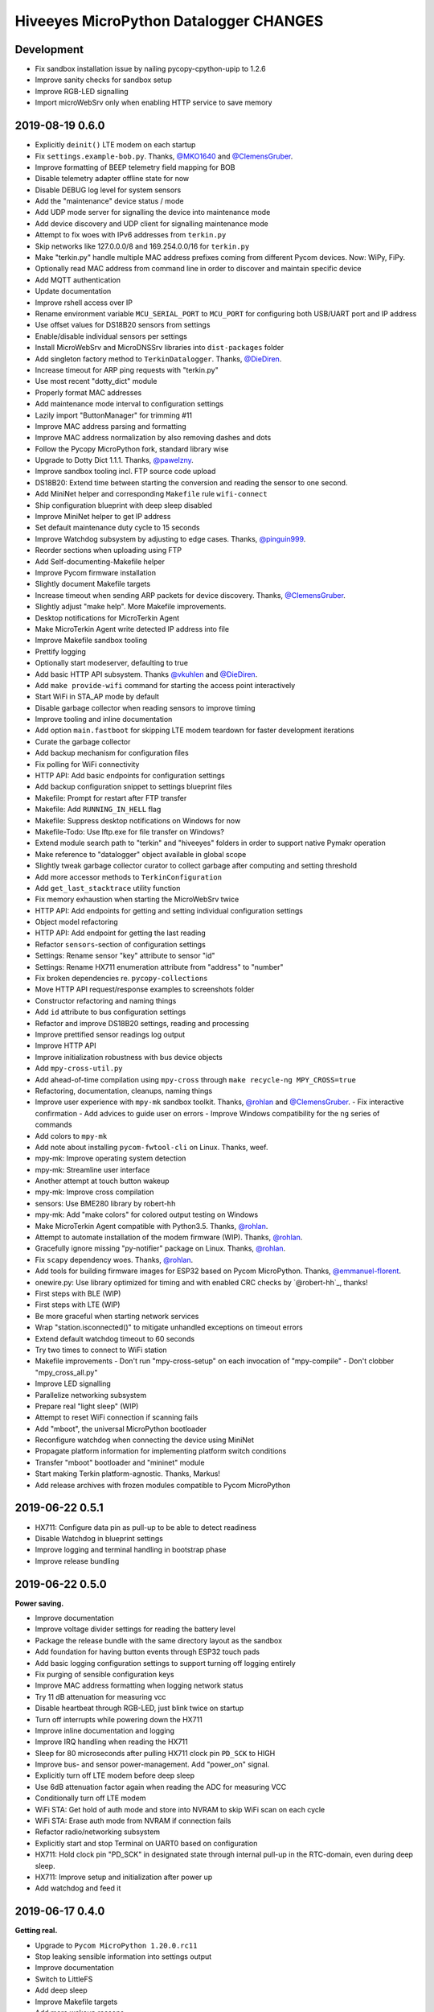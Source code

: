 #######################################
Hiveeyes MicroPython Datalogger CHANGES
#######################################


Development
===========
- Fix sandbox installation issue by nailing pycopy-cpython-upip to 1.2.6
- Improve sanity checks for sandbox setup
- Improve RGB-LED signalling
- Import microWebSrv only when enabling HTTP service to save memory


2019-08-19 0.6.0
================
- Explicitly ``deinit()`` LTE modem on each startup
- Fix ``settings.example-bob.py``. Thanks, `@MKO1640`_ and `@ClemensGruber`_.
- Improve formatting of BEEP telemetry field mapping for BOB
- Disable telemetry adapter offline state for now
- Disable DEBUG log level for system sensors
- Add the "maintenance" device status / mode
- Add UDP mode server for signalling the device into maintenance mode
- Add device discovery and UDP client for signalling maintenance mode
- Attempt to fix woes with IPv6 addresses from ``terkin.py``
- Skip networks like 127.0.0.0/8 and 169.254.0.0/16 for ``terkin.py``
- Make "terkin.py" handle multiple MAC address prefixes
  coming from different Pycom devices. Now: WiPy, FiPy.
- Optionally read MAC address from command line in order to
  discover and maintain specific device
- Add MQTT authentication
- Update documentation
- Improve rshell access over IP
- Rename environment variable ``MCU_SERIAL_PORT`` to ``MCU_PORT``
  for configuring both USB/UART port and IP address
- Use offset values for DS18B20 sensors from settings
- Enable/disable individual sensors per settings
- Install MicroWebSrv and MicroDNSSrv libraries into ``dist-packages`` folder
- Add singleton factory method to ``TerkinDatalogger``. Thanks, `@DieDiren`_.
- Increase timeout for ARP ping requests with "terkin.py"
- Use most recent "dotty_dict" module
- Properly format MAC addresses
- Add maintenance mode interval to configuration settings
- Lazily import "ButtonManager" for trimming #11
- Improve MAC address parsing and formatting
- Improve MAC address normalization by also removing dashes and dots
- Follow the Pycopy MicroPython fork, standard library wise
- Upgrade to Dotty Dict 1.1.1. Thanks, `@pawelzny`_.
- Improve sandbox tooling incl. FTP source code upload
- DS18B20: Extend time between starting the
  conversion and reading the sensor to one second.
- Add MiniNet helper and corresponding ``Makefile`` rule ``wifi-connect``
- Ship configuration blueprint with deep sleep disabled
- Improve MiniNet helper to get IP address
- Set default maintenance duty cycle to 15 seconds
- Improve Watchdog subsystem by adjusting to edge cases. Thanks, `@pinguin999`_.
- Reorder sections when uploading using FTP
- Add Self-documenting-Makefile helper
- Improve Pycom firmware installation
- Slightly document Makefile targets
- Increase timeout when sending ARP packets for device discovery. Thanks, `@ClemensGruber`_.
- Slightly adjust "make help". More Makefile improvements.
- Desktop notifications for MicroTerkin Agent
- Make MicroTerkin Agent write detected IP address into file
- Improve Makefile sandbox tooling
- Prettify logging
- Optionally start modeserver, defaulting to true
- Add basic HTTP API subsystem. Thanks `@vkuhlen`_ and `@DieDiren`_.
- Add ``make provide-wifi`` command for starting the access point interactively
- Start WiFi in STA_AP mode by default
- Disable garbage collector when reading sensors to improve timing
- Improve tooling and inline documentation
- Add option ``main.fastboot`` for skipping LTE modem teardown
  for faster development iterations
- Curate the garbage collector
- Add backup mechanism for configuration files
- Fix polling for WiFi connectivity
- HTTP API: Add basic endpoints for configuration settings
- Add backup configuration snippet to settings blueprint files
- Makefile: Prompt for restart after FTP transfer
- Makefile: Add ``RUNNING_IN_HELL`` flag
- Makefile: Suppress desktop notifications on Windows for now
- Makefile-Todo: Use lftp.exe for file transfer on Windows?
- Extend module search path to "terkin" and "hiveeyes"
  folders in order to support native Pymakr operation
- Make reference to "datalogger" object available in global scope
- Slightly tweak garbage collector curator to collect
  garbage after computing and setting threshold
- Add more accessor methods to ``TerkinConfiguration``
- Add ``get_last_stacktrace`` utility function
- Fix memory exhaustion when starting the MicroWebSrv twice
- HTTP API: Add endpoints for getting and setting individual configuration settings
- Object model refactoring
- HTTP API: Add endpoint for getting the last reading
- Refactor ``sensors``-section of configuration settings
- Settings: Rename sensor "key" attribute to sensor "id"
- Settings: Rename HX711 enumeration attribute from "address" to "number"
- Fix broken dependencies re. ``pycopy-collections``
- Move HTTP API request/response examples to screenshots folder
- Constructor refactoring and naming things
- Add ``id`` attribute to bus configuration settings
- Refactor and improve DS18B20 settings, reading and processing
- Improve prettified sensor readings log output
- Improve HTTP API
- Improve initialization robustness with bus device objects
- Add ``mpy-cross-util.py``
- Add ahead-of-time compilation using ``mpy-cross``
  through ``make recycle-ng MPY_CROSS=true``
- Refactoring, documentation, cleanups, naming things
- Improve user experience with ``mpy-mk`` sandbox toolkit. Thanks, `@rohlan`_ and `@ClemensGruber`_.
  - Fix interactive confirmation
  - Add advices to guide user on errors
  - Improve Windows compatibility for the ``ng`` series of commands
- Add colors to ``mpy-mk``
- Add note about installing ``pycom-fwtool-cli`` on Linux. Thanks, weef.
- mpy-mk: Improve operating system detection
- mpy-mk: Streamline user interface
- Another attempt at touch button wakeup
- mpy-mk: Improve cross compilation
- sensors: Use BME280 library by robert-hh
- mpy-mk: Add "make colors" for colored output testing on Windows
- Make MicroTerkin Agent compatible with Python3.5. Thanks, `@rohlan`_.
- Attempt to automate installation of the modem firmware (WIP). Thanks, `@rohlan`_.
- Gracefully ignore missing "py-notifier" package on Linux. Thanks, `@rohlan`_.
- Fix ``scapy`` dependency woes. Thanks, `@rohlan`_.
- Add tools for building firmware images for ESP32 based on Pycom MicroPython.
  Thanks, `@emmanuel-florent`_.
- onewire.py: Use library optimized for timing and with enabled CRC checks by `@robert-hh`_, thanks!
- First steps with BLE (WIP)
- First steps with LTE (WIP)
- Be more graceful when starting network services
- Wrap "station.isconnected()" to mitigate unhandled exceptions on timeout errors
- Extend default watchdog timeout to 60 seconds
- Try two times to connect to WiFi station
- Makefile improvements
  - Don't run "mpy-cross-setup" on each invocation of "mpy-compile"
  - Don't clobber "mpy_cross_all.py"
- Improve LED signalling
- Parallelize networking subsystem
- Prepare real "light sleep" (WIP)
- Attempt to reset WiFi connection if scanning fails
- Add "mboot", the universal MicroPython bootloader
- Reconfigure watchdog when connecting the device using MiniNet
- Propagate platform information for implementing platform switch conditions
- Transfer "mboot" bootloader and "mininet" module
- Start making Terkin platform-agnostic. Thanks, Markus!
- Add release archives with frozen modules compatible to Pycom MicroPython


2019-06-22 0.5.1
================
- HX711: Configure data pin as pull-up to be able to detect readiness
- Disable Watchdog in blueprint settings
- Improve logging and terminal handling in bootstrap phase
- Improve release bundling


2019-06-22 0.5.0
================

**Power saving.**

- Improve documentation
- Improve voltage divider settings for reading the battery level
- Package the release bundle with the same directory layout as the sandbox
- Add foundation for having button events through ESP32 touch pads
- Add basic logging configuration settings to support turning off logging entirely
- Fix purging of sensible configuration keys
- Improve MAC address formatting when logging network status
- Try 11 dB attenuation for measuring vcc
- Disable heartbeat through RGB-LED, just blink twice on startup
- Turn off interrupts while powering down the HX711
- Improve inline documentation and logging
- Improve IRQ handling when reading the HX711
- Sleep for 80 microseconds after pulling HX711 clock pin ``PD_SCK`` to HIGH
- Improve bus- and sensor power-management. Add "power_on" signal.
- Explicitly turn off LTE modem before deep sleep
- Use 6dB attenuation factor again when reading the ADC for measuring VCC
- Conditionally turn off LTE modem
- WiFi STA: Get hold of auth mode and store into NVRAM to skip WiFi scan on each cycle
- WiFi STA: Erase auth mode from NVRAM if connection fails
- Refactor radio/networking subsystem
- Explicitly start and stop Terminal on UART0 based on configuration
- HX711: Hold clock pin "PD_SCK" in designated state through internal
  pull-up in the RTC-domain, even during deep sleep.
- HX711: Improve setup and initialization after power up
- Add watchdog and feed it


2019-06-17 0.4.0
================

**Getting real.**

- Upgrade to ``Pycom MicroPython 1.20.0.rc11``
- Stop leaking sensible information into settings output
- Improve documentation
- Switch to LittleFS
- Add deep sleep
- Improve Makefile targets
- Add more wakeup reasons
- Add missing configuration section for HX711 to settings example.
  Thanks, `@ClemensGruber`_.
- Add basic device-interval sensors ``SystemTemperature`` and ``SystemBatteryLevel``
- Explicitly shut down all peripherals having implicitly been turned on
- Add ``SystemWiFiMetrics`` sensor
- Add ``SystemUptime`` sensor
- Fix: Better explicitly initialize the ADC before reading it
- Improve ``SystemBatteryLevel`` sensor. Thanks, `@ayoy`_.
- Make ``TelemetryTransportHTTP`` work again
- Improve telemetry subsystem re. multi-protocol and -topology. Enable HTTP telemetry.
- Add configuration example for BEEP-BOB ``settings.example-bob.py``
- Honor "scale" and "offset" parameters when reading the HX711. Fix #6.
- Improve reading the HX711 re. wrong kg scaling.
  Transmit all raw values and settings of HX711.
- Attempt to improve #5: Reading Vcc.
- Add missing "topology" configuration settings attribute
  for MQTT telemetry to example configurations
- Fix deep sleep
- Conditionally start telemetry subsystem just if networking is available
- Improve robustness wrt. WiFi connectivity
- Improve log messages
- Bump version to 0.4.0dev
- Improve purging of sensible configuration settings
- SystemBatteryLevel: Obtain voltage divider parameters from settings
- Improve release tooling
- Improve error signalling for missing "topology" configuration setting


2019-06-07 0.3.0
================

**Yaks all the way down.**

- Add ds18x20 lib
- Implement DS and HX sensors using ``AbstractSensor``
- ds18x20: Add reading multiple sensors
- Populate SensorManager, add bus management, add OneWireBus
- SensorManager: Make ds18x20 use OneWire-Bus through ``AbstractBus``
- ds18x20: fix runtime issues, resetting OneWire before scanning for devices
- Little cleanup
- SensorManager
    - Add bus driver for i2c and onewire busses
    - Settings: add busses to (sensor-)settings
    - Convention: Bus address ``<BUS_FAMILY>:<BUS_NUMBER>``
- Makefile|libs:
    - Add bme280, Pycoproc, Quectel L76 GNSS library (Pytrack Board)
    - Add Pytrack Board Library, Pytrack Board Accelerator
- SensorManager
    - Add bus to sensor registry
    - Add bme280 (humidity, temperature, pressure)
    - Add i2c bus
    - Cleanups
- Compensate for missing ``_onewire`` package, maybe on older firmwares
- Move acquire_bus to ``AbstractSensor``
- Fix I2C pin propagation
- Add Pytrack sensor
- Don't croak on failures
- Fix HX711 pin wiring
- Move Pytrack sensor to ratrack namespace
- Add Pytrack Quectel L76 GNSS sensor
- Makefile: cleanup (rm old DS18X20 lib)
- settings|sensor: add TODO: "i2c-address -> settings -> sensor"
- settings|sensor: add TODO: "i2c-address -> settings -> sensor"
- Sensors: naming, (WIP!) hardcoded proposal for naming (see bme280)
- Add Pytrack support
- Moar sensors
- Add appropriate logging
- Improve LoRa subsystem
- Improve logging, code cosmetics
- Add "make clean" target
- Enable all sensors
- Improve bus registration
- Improve BME280 readings
- Improve documentation
- Update documentation
- Add LoRaWAN/TTN telemetry with CayenneLPP
- Start WiFi before LoRaWAN
- Reduce logging noise
- Improve sandbox, documentation and naming things
- Update documentation
- Remove main.py.dist again
- Improve automatic sensor field naming
- Improve example settings
- Improve logging all over the place
- Upgrade to rshell 0.0.21
- Use “device_id” as part of the MQTT “client_id”
- Fix telemetry success signalling
- Cleanup
- Improve network/telemetry error handling, robustness
  and convenience for WiFi and MQTT connectivity
- Improve logging
- Update documentation
- Improve reporting about which telemetry targets succeeded


2019-03-23 0.2.1
================

**Fixes.**

- Fix install-requirements re. dotty_dict patching
- Fix "make list-serials"
- Dependencies: add OneWire & DS18x20 libraries
- Fix urllib dep
- Introduce SensorManager
- Fix urllib dep


2019-03-17 0.2.0
================

**Fill in the gaps, lots of.**

- Update documentation
- Update backlog
- Improve MQTT robustness by compensating ``ECONNRESET`` and ``ECONNABORTED`` exceptions
  from connection to MQTT broker by attempting to transparently reconnect next time when
  performing a telemetry submission.
- Stop connecting to further WiFi networks after getting connected already
- Make the telemetry domain obtain the "format" parameter from
  configuration settings in order to control the serialization method.
- Update MQTT address example settings
- Improve WiFi STA connectivity and status reporting
- Improve status reporting and inline comments
- Fix example configuration
- Improve documentation
- Preparing cayenneLPP into telemetry, new convention for sensor mapping (e.g. channel in CayenneLPP)
- Lora works now, cleaning up and restructuring, might be good
- Add TTN to get_handler() and transmit()
- Improve telemetry target selector
- Add PyCayenneLPP package to foundation libraries
- Add telemetry target for running Base64-encoded CayenneLPP over MQTT
- install upip via pypi
- Add project header to main sketch files
- Improve PyCayenneLPP installation
- Reduce rshell buffer size to "30"
- Improve Telemetry - Multiple telemetry sinks running in parallel - Add MQTT driver adapter
- Streamline sensor reading vs. telemetry submission
- Trim configuration settings output
- Naming things
- Improve documentation
- Fix channel naming in example configuration
- Skip reporting the current configuration settings as this crashes the serial output on WSL.
- Use environment variable "MCU_SERIAL_PORT" for configuring serial port
- Overhaul make target "setup-requirements" to populate "dist-packages"
- Update documentation, improve README and add README-HARDWARE.md
- Improve "refresh-requirements" make target
- Documentation, once more
- Bump documentation again
- Slight application namespace refactoring
- Improve reporting
- Don't enable serial device in "boot.py"
- Improve documentation
- Add examples for different use cases
- Build distribution archive files and upload them to GitHub
- Refactoring/modularization
- Update documentation
- Minor fixes
- Re-add BobDatalogger
- Add release tooling


2019-03-14 0.1.0
================

**Architecture blueprint. Works, sort of.**

- Add build environment
- Begin with documentation
- Large refactoring
- Remove "urllib" package as we might want to pull it back in using "upip" later.
- Add dependency management through "dist-packages" folder by using "upip" with MicroPython on Unix
- Improve framework layout
- Improve robustness of TelemetryClient
- Add DummySensor
- Add MemoryFree sensor
- Update documentation
- Add vanilla ``hx711.py`` by `David Gerber`_
- Add improved HX711 library by `Ralf Lindlein`_
- Improve documentation
- Code cosmetics, improve logging
- Add HX711 sensor component
- Update documentation and tooling
- Improve HX711 sensor robustness, don't block the device driver while waiting for hardware intercom
- Add watchdog timer (WDT) support
- Idle in the mainloop
- Naming things
- Run garbage collector on each loop iteration
- Prepare RTC code
- Ignore empty sensor readings
- Naming things, HX711 robustness
- Add vanilla Dotty Dict package
- Add basic TTN example
- TTN for real?
- Improve configuration system and WiFi STA connectivity
- Update documentation
- This and that
- Troubleshooting git errors, whatever, need to commit
- Add LoRaWAN (TTN) flavour to terking devices
- this and that, still WIP, not working
- WIP: code is running, but not connected to TTN successfull
- Lora works now, cleaning up and restructuring, might be good
- Resolve urllib dependency woes
- Use telemetry parameters from configuration settings
- This and that
- Use sensor parameters from configuration settings
- Increase number of retry attempts for catching a WiFi connection, essentially checking for 15 seconds
- Update documentation
- Refactor LoRaWAN bootstrapping


2019-03-01 0.0.0
================

**Baby steps.**

- Initial commit
- Add .gitignore to exclude `*_local.py` configuration files
- WIP: Hands on FiPy
- First stable version


.. _David Gerber: https://github.com/geda
.. _Ralf Lindlein: https://github.com/walterheisenberg
.. _@ClemensGruber: https://github.com/ClemensGruber
.. _@MKO1640: https://github.com/MKO1640
.. _@DieDiren: https://github.com/DieDiren
.. _@vkuhlen: https://github.com/vkuhlen
.. _@pawelzny: https://github.com/pawelzny/
.. _@ayoy: https://github.com/ayoy
.. _@pinguin999: https://github.com/pinguin999
.. _@rohlan: https://github.com/rohlan
.. _@emmanuel-florent: https://github.com/emmanuel-florent
